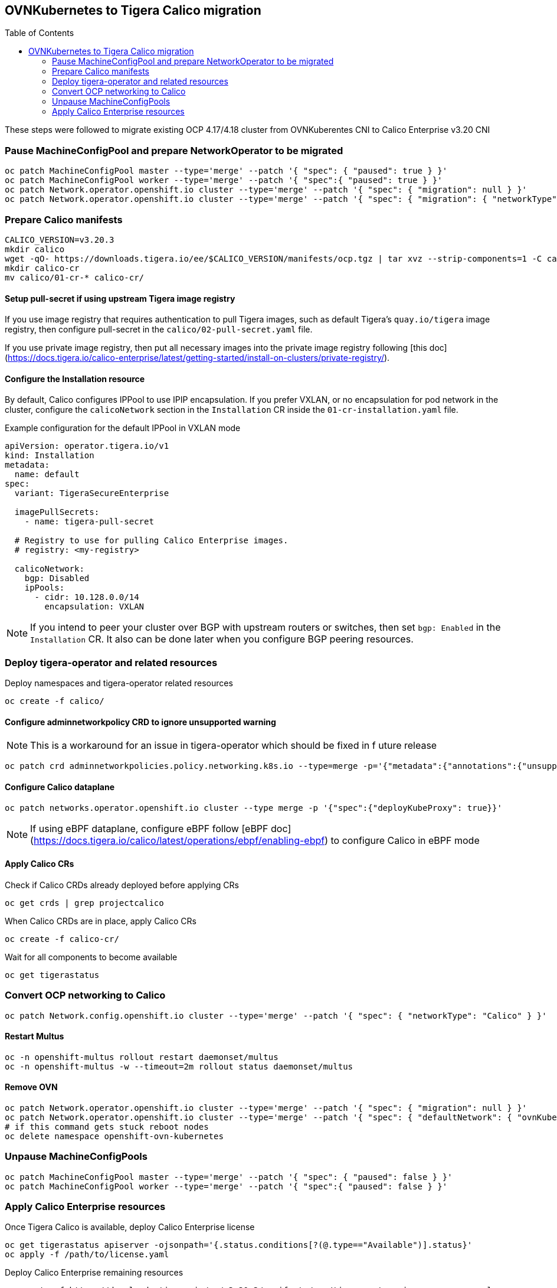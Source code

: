 :toc:
:toc-placement!:

== OVNKubernetes to Tigera Calico migration


toc::[]


ifdef::env-github[]
:tip-caption: :bulb:
:note-caption: :information_source:
:important-caption: :heavy_exclamation_mark:
:caution-caption: :fire:
:warning-caption: :warning:
endif::[]
ifndef::env-github[]
:imagesdir: ./
endif::[]

These steps were followed to migrate existing OCP 4.17/4.18 cluster from OVNKuberentes CNI to Calico Enterprise v3.20 CNI

=== Pause MachineConfigPool and prepare NetworkOperator to be migrated

[source,bash]
----
oc patch MachineConfigPool master --type='merge' --patch '{ "spec": { "paused": true } }'
oc patch MachineConfigPool worker --type='merge' --patch '{ "spec":{ "paused": true } }'
oc patch Network.operator.openshift.io cluster --type='merge' --patch '{ "spec": { "migration": null } }'
oc patch Network.operator.openshift.io cluster --type='merge' --patch '{ "spec": { "migration": { "networkType": "Calico" } } }'
----

=== Prepare Calico manifests

[source,bash]
----
CALICO_VERSION=v3.20.3
mkdir calico
wget -qO- https://downloads.tigera.io/ee/$CALICO_VERSION/manifests/ocp.tgz | tar xvz --strip-components=1 -C calico
mkdir calico-cr
mv calico/01-cr-* calico-cr/
----

==== Setup pull-secret if using upstream Tigera image registry

If you use image registry that requires authentication to pull Tigera images, such as default Tigera's `quay.io/tigera` image registry, then configure pull-secret in the `calico/02-pull-secret.yaml` file.

If you use private image registry, then put all necessary images into the private image registry following [this doc](https://docs.tigera.io/calico-enterprise/latest/getting-started/install-on-clusters/private-registry/).

==== Configure the Installation resource

By default, Calico configures IPPool to use IPIP encapsulation. If you prefer VXLAN, or no encapsulation for pod network in the cluster, configure the `calicoNetwork` section in the `Installation` CR inside the `01-cr-installation.yaml` file.

.Example configuration for the default IPPool in VXLAN mode
[source,YAML]
----
apiVersion: operator.tigera.io/v1
kind: Installation
metadata:
  name: default
spec:
  variant: TigeraSecureEnterprise

  imagePullSecrets:
    - name: tigera-pull-secret

  # Registry to use for pulling Calico Enterprise images.
  # registry: <my-registry>

  calicoNetwork:
    bgp: Disabled
    ipPools:
      - cidr: 10.128.0.0/14
        encapsulation: VXLAN
----

NOTE: If you intend to peer your cluster over BGP with upstream routers or switches, then set `bgp: Enabled` in the `Installation` CR. It also can be done later when you configure BGP peering resources.

=== Deploy tigera-operator and related resources

Deploy namespaces and tigera-operator related resources

[source,bash]
----
oc create -f calico/
----

==== Configure adminnetworkpolicy CRD to ignore unsupported warning

NOTE: This is a workaround for an issue in tigera-operator which should be fixed in f
uture release

[source,bash]
----
oc patch crd adminnetworkpolicies.policy.networking.k8s.io --type=merge -p='{"metadata":{"annotations":{"unsupported.operator.tigera.io/ignore": "true"}}}'
----

==== Configure Calico dataplane

[source,bash]
----
oc patch networks.operator.openshift.io cluster --type merge -p '{"spec":{"deployKubeProxy": true}}'
----

NOTE: If using eBPF dataplane, configure eBPF follow [eBPF doc](https://docs.tigera.io/calico/latest/operations/ebpf/enabling-ebpf) to configure Calico in eBPF mode

==== Apply Calico CRs

Check if Calico CRDs already deployed before applying CRs

[source,bash]
----
oc get crds | grep projectcalico
----

When Calico CRDs are in place, apply Calico CRs

[source,bash]
----
oc create -f calico-cr/
----

Wait for all components to become available

[source,bash]
----
oc get tigerastatus
----

=== Convert OCP networking to Calico

[source,bash]
----
oc patch Network.config.openshift.io cluster --type='merge' --patch '{ "spec": { "networkType": "Calico" } }'
----

==== Restart Multus

[source,bash]
----
oc -n openshift-multus rollout restart daemonset/multus
oc -n openshift-multus -w --timeout=2m rollout status daemonset/multus
----

==== Remove OVN

[source,bash]
----
oc patch Network.operator.openshift.io cluster --type='merge' --patch '{ "spec": { "migration": null } }'
oc patch Network.operator.openshift.io cluster --type='merge' --patch '{ "spec": { "defaultNetwork": { "ovnKubernetesConfig":null } } }'
# if this command gets stuck reboot nodes
oc delete namespace openshift-ovn-kubernetes
----

=== Unpause MachineConfigPools

[source,bash]
----
oc patch MachineConfigPool master --type='merge' --patch '{ "spec": { "paused": false } }'
oc patch MachineConfigPool worker --type='merge' --patch '{ "spec":{ "paused": false } }'
----

=== Apply Calico Enterprise resources

Once Tigera Calico is available, deploy Calico Enterprise license

[source,bash]
----
oc get tigerastatus apiserver -ojsonpath='{.status.conditions[?(@.type=="Available")].status}'
oc apply -f /path/to/license.yaml
----

Deploy Calico Enterprise remaining resources

[source,bash]
----
oc create -f https://downloads.tigera.io/ee/v3.20.3/manifests/ocp/tigera-enterprise-resources.yaml
#oc create -f https://downloads.tigera.io/ee/v3.20.3/manifests/ocp/tigera-prometheus-operator.yaml
----
